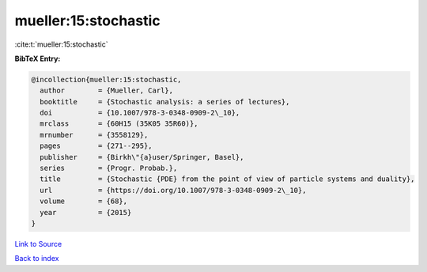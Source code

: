 mueller:15:stochastic
=====================

:cite:t:`mueller:15:stochastic`

**BibTeX Entry:**

.. code-block:: bibtex

   @incollection{mueller:15:stochastic,
     author        = {Mueller, Carl},
     booktitle     = {Stochastic analysis: a series of lectures},
     doi           = {10.1007/978-3-0348-0909-2\_10},
     mrclass       = {60H15 (35K05 35R60)},
     mrnumber      = {3558129},
     pages         = {271--295},
     publisher     = {Birkh\"{a}user/Springer, Basel},
     series        = {Progr. Probab.},
     title         = {Stochastic {PDE} from the point of view of particle systems and duality},
     url           = {https://doi.org/10.1007/978-3-0348-0909-2\_10},
     volume        = {68},
     year          = {2015}
   }

`Link to Source <https://doi.org/10.1007/978-3-0348-0909-2\_10},>`_


`Back to index <../By-Cite-Keys.html>`_
